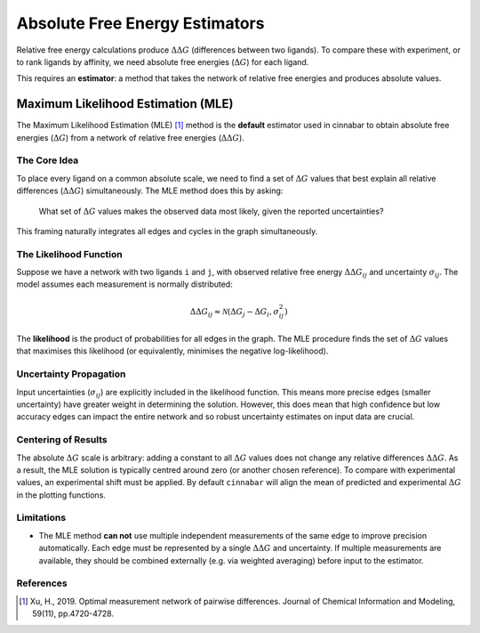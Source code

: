 .. _estimators:

===============================
Absolute Free Energy Estimators
===============================

Relative free energy calculations produce :math:`\Delta\Delta G` (differences between two ligands). To compare these with experiment,
or to rank ligands by affinity, we need absolute free energies (:math:`\Delta G`) for each ligand.

This requires an **estimator**: a method that takes the network of relative free energies and produces absolute values.


Maximum Likelihood Estimation (MLE)
-----------------------------------

The Maximum Likelihood Estimation (MLE) [1]_ method is the **default** estimator used in cinnabar to obtain absolute
free energies (:math:`\Delta G`) from a network of relative free energies (:math:`\Delta\Delta G`).


The Core Idea
~~~~~~~~~~~~~~
To place every ligand on a common absolute scale, we need to find a set of :math:`\Delta G` values that best explain all
relative differences (:math:`\Delta\Delta G`) simultaneously. The MLE method does this by asking:

 What set of :math:`\Delta G` values makes the observed data most likely, given the reported uncertainties?

This framing naturally integrates all edges and cycles in the graph simultaneously.

The Likelihood Function
~~~~~~~~~~~~~~~~~~~~~~~

Suppose we have a network with two ligands ``i`` and ``j``, with observed relative free energy :math:`\Delta\Delta G_{ij}` and
uncertainty :math:`\sigma_{ij}`. The model assumes each measurement is normally distributed:

.. math::

   \Delta\Delta G_{ij} \approx \mathcal{N}(\Delta G_j - \Delta G_i, \sigma_{ij}^2)

The **likelihood** is the product of probabilities for all edges in the graph. The MLE procedure finds the set of :math:`\Delta G`
values that maximises this likelihood (or equivalently, minimises the negative log-likelihood).

Uncertainty Propagation
~~~~~~~~~~~~~~~~~~~~~~~

Input uncertainties (:math:`\sigma_{ij}`) are explicitly included in the likelihood function. This means more precise edges
(smaller uncertainty) have greater weight in determining the solution. However, this does mean that high confidence but low
accuracy edges can impact the entire network and so robust uncertainty estimates on input data are crucial.


Centering of Results
~~~~~~~~~~~~~~~~~~~~

The absolute :math:`\Delta G` scale is arbitrary: adding a constant to all :math:`\Delta G` values does not change any relative differences :math:`\Delta\Delta G`.
As a result, the MLE solution is typically centred around zero (or another chosen reference). To compare with experimental
values, an experimental shift must be applied. By default ``cinnabar`` will align the mean of predicted and
experimental :math:`\Delta G` in the plotting functions.


Limitations
~~~~~~~~~~~

- The MLE method **can not** use multiple independent measurements of the same edge to improve precision automatically.
  Each edge must be represented by a single :math:`\Delta\Delta G` and uncertainty. If multiple measurements are available,
  they should be combined externally (e.g. via weighted averaging) before input to the estimator.



References
~~~~~~~~~~~

.. [1] Xu, H., 2019. Optimal measurement network of pairwise differences. Journal of Chemical Information and Modeling, 59(11), pp.4720-4728.

